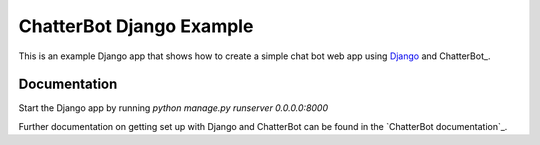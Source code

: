 =========================
ChatterBot Django Example
=========================

This is an example Django app that shows how to create a simple chat bot web
app using Django_ and ChatterBot_.

Documentation
-------------

Start the Django app by running `python manage.py runserver 0.0.0.0:8000`

Further documentation on getting set up with Django and ChatterBot can be
found in the `ChatterBot documentation`_.

.. _Django: https://www.djangoproject.com
